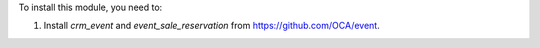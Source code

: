 To install this module, you need to:

#. Install *crm_event* and *event_sale_reservation* from
   https://github.com/OCA/event.
